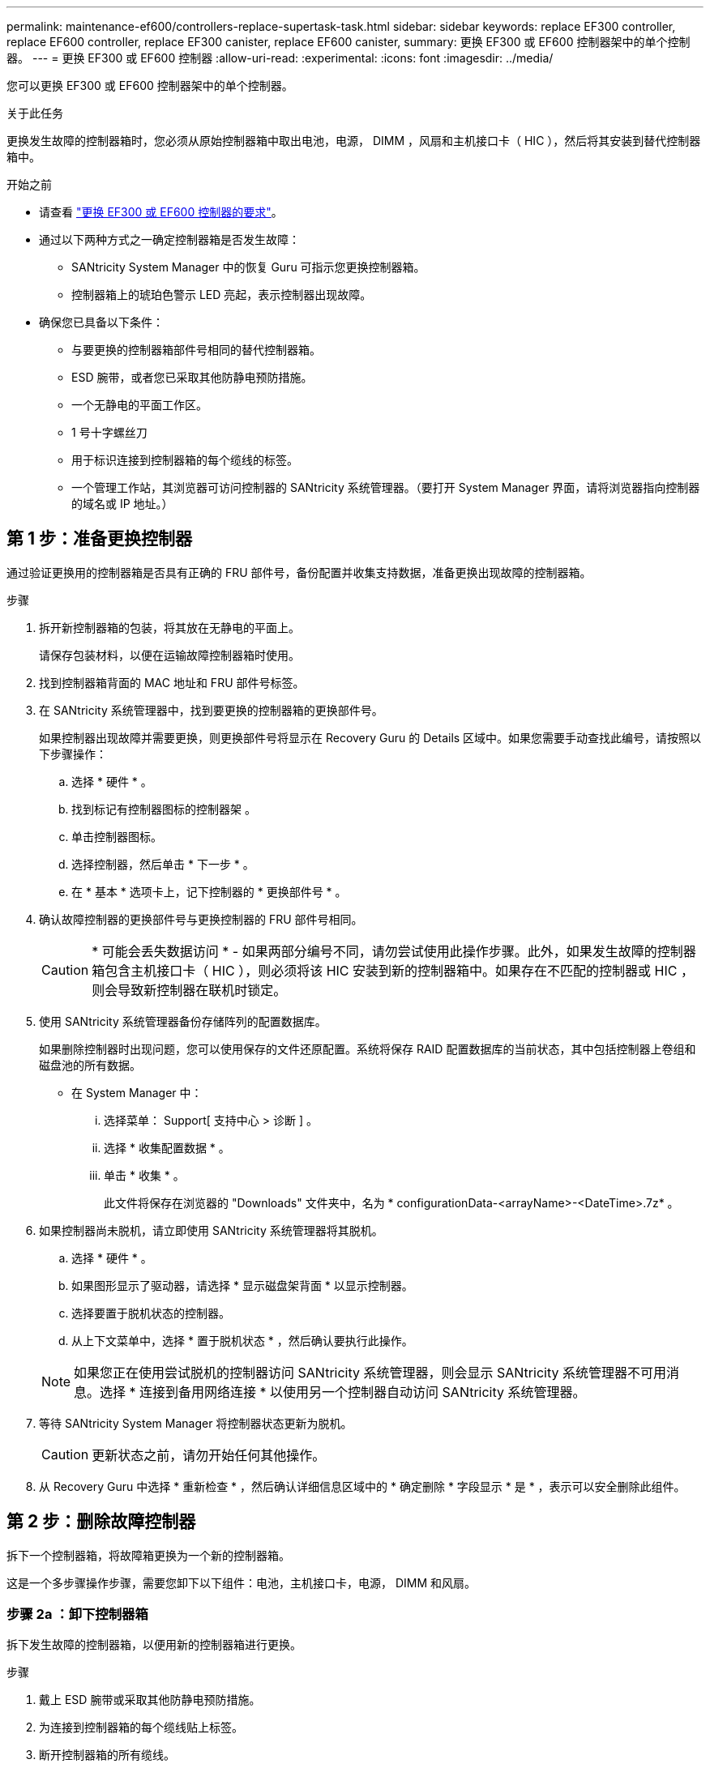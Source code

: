 ---
permalink: maintenance-ef600/controllers-replace-supertask-task.html 
sidebar: sidebar 
keywords: replace EF300 controller, replace EF600 controller, replace EF300 canister, replace EF600 canister, 
summary: 更换 EF300 或 EF600 控制器架中的单个控制器。 
---
= 更换 EF300 或 EF600 控制器
:allow-uri-read: 
:experimental: 
:icons: font
:imagesdir: ../media/


[role="lead"]
您可以更换 EF300 或 EF600 控制器架中的单个控制器。

.关于此任务
更换发生故障的控制器箱时，您必须从原始控制器箱中取出电池，电源， DIMM ，风扇和主机接口卡（ HIC ），然后将其安装到替代控制器箱中。

.开始之前
* 请查看 link:controllers-overview-supertask-concept.html["更换 EF300 或 EF600 控制器的要求"]。
* 通过以下两种方式之一确定控制器箱是否发生故障：
+
** SANtricity System Manager 中的恢复 Guru 可指示您更换控制器箱。
** 控制器箱上的琥珀色警示 LED 亮起，表示控制器出现故障。


* 确保您已具备以下条件：
+
** 与要更换的控制器箱部件号相同的替代控制器箱。
** ESD 腕带，或者您已采取其他防静电预防措施。
** 一个无静电的平面工作区。
** 1 号十字螺丝刀
** 用于标识连接到控制器箱的每个缆线的标签。
** 一个管理工作站，其浏览器可访问控制器的 SANtricity 系统管理器。（要打开 System Manager 界面，请将浏览器指向控制器的域名或 IP 地址。）






== 第 1 步：准备更换控制器

通过验证更换用的控制器箱是否具有正确的 FRU 部件号，备份配置并收集支持数据，准备更换出现故障的控制器箱。

.步骤
. 拆开新控制器箱的包装，将其放在无静电的平面上。
+
请保存包装材料，以便在运输故障控制器箱时使用。

. 找到控制器箱背面的 MAC 地址和 FRU 部件号标签。
. 在 SANtricity 系统管理器中，找到要更换的控制器箱的更换部件号。
+
如果控制器出现故障并需要更换，则更换部件号将显示在 Recovery Guru 的 Details 区域中。如果您需要手动查找此编号，请按照以下步骤操作：

+
.. 选择 * 硬件 * 。
.. 找到标记有控制器图标的控制器架 image:../media/sam1130_ss_hardware_controller_icon_maint-ef600.gif[""]。
.. 单击控制器图标。
.. 选择控制器，然后单击 * 下一步 * 。
.. 在 * 基本 * 选项卡上，记下控制器的 * 更换部件号 * 。


. 确认故障控制器的更换部件号与更换控制器的 FRU 部件号相同。
+

CAUTION: * 可能会丢失数据访问 * - 如果两部分编号不同，请勿尝试使用此操作步骤。此外，如果发生故障的控制器箱包含主机接口卡（ HIC ），则必须将该 HIC 安装到新的控制器箱中。如果存在不匹配的控制器或 HIC ，则会导致新控制器在联机时锁定。

. 使用 SANtricity 系统管理器备份存储阵列的配置数据库。
+
如果删除控制器时出现问题，您可以使用保存的文件还原配置。系统将保存 RAID 配置数据库的当前状态，其中包括控制器上卷组和磁盘池的所有数据。

+
** 在 System Manager 中：
+
... 选择菜单： Support[ 支持中心 > 诊断 ] 。
... 选择 * 收集配置数据 * 。
... 单击 * 收集 * 。
+
此文件将保存在浏览器的 "Downloads" 文件夹中，名为 * configurationData-<arrayName>-<DateTime>.7z* 。





. 如果控制器尚未脱机，请立即使用 SANtricity 系统管理器将其脱机。
+
.. 选择 * 硬件 * 。
.. 如果图形显示了驱动器，请选择 * 显示磁盘架背面 * 以显示控制器。
.. 选择要置于脱机状态的控制器。
.. 从上下文菜单中，选择 * 置于脱机状态 * ，然后确认要执行此操作。


+

NOTE: 如果您正在使用尝试脱机的控制器访问 SANtricity 系统管理器，则会显示 SANtricity 系统管理器不可用消息。选择 * 连接到备用网络连接 * 以使用另一个控制器自动访问 SANtricity 系统管理器。

. 等待 SANtricity System Manager 将控制器状态更新为脱机。
+

CAUTION: 更新状态之前，请勿开始任何其他操作。

. 从 Recovery Guru 中选择 * 重新检查 * ，然后确认详细信息区域中的 * 确定删除 * 字段显示 * 是 * ，表示可以安全删除此组件。




== 第 2 步：删除故障控制器

拆下一个控制器箱，将故障箱更换为一个新的控制器箱。

这是一个多步骤操作步骤，需要您卸下以下组件：电池，主机接口卡，电源， DIMM 和风扇。



=== 步骤 2a ：卸下控制器箱

拆下发生故障的控制器箱，以便用新的控制器箱进行更换。

.步骤
. 戴上 ESD 腕带或采取其他防静电预防措施。
. 为连接到控制器箱的每个缆线贴上标签。
. 断开控制器箱的所有缆线。
+

CAUTION: To prevent degraded performance, do not twist, fold, pinch, or step on the cables.

. 如果控制器箱中的 HIC 使用 SFP+ 收发器，请卸下 SFP 。
+
由于必须从故障控制器箱中卸下 HIC ，因此必须从 HIC 端口中卸下所有 SFP 。重新连接缆线后，您可以将这些 SFP 移至新控制器箱。

. 确认控制器背面的缓存活动 LED 是否熄灭。
. 按压控制器两侧的手柄，然后向后拉，直到其从磁盘架中释放为止。
+
image::../media/remove_controller_5.png[删除控制器 5]

. 用两只手和把手将控制器箱滑出磁盘架。如果控制器的正面没有机箱，请用两只手将其完全拉出。
+

CAUTION: 始终用双手支撑控制器箱的重量。

+
image::../media/remove_controller_6.png[删除控制器 6]

. 将控制器箱放在无静电的平面上。




=== 步骤 2b ：取出电池

从发生故障的控制器箱中取出电池，以便将其安装到新的控制器箱中。

.步骤
. 拧下单个翼形螺钉并提起控制器箱盖，以卸下控制器箱盖。
. 找到控制器侧面的 " 按下 " 选项卡。
. 按下卡舌并挤压电池外壳，以解锁电池。
+
image::../media/batt_3.png[电池 3]

. 轻轻挤压用于存放电池接线的连接器。向上拉，断开电池与板的连接。image:../media/batt_2.png[""]
. 将电池从控制器中提出，并放在无静电的平面上。image:../media/batt_4.png[""]




=== 第 2c 步：删除 HIC

如果控制器箱包含 HIC ，则必须从原始控制器箱中卸下 HIC 。否则，您可以跳过此步骤。

.步骤
. 使用十字螺丝刀卸下将 HIC 面板连接到控制器箱的两个螺钉。
+
image::../media/hic_2.png[HIC 2.]

+

NOTE: 上图为示例， HIC 的外观可能有所不同。

. 卸下 HIC 面板。
. 使用您的手指或十字螺丝刀松开将 HIC 固定到控制器卡的单个翼形螺钉。
+
image::../media/hic_3.png[HIC 3.]

+

NOTE: HIC 顶部有三个螺钉位置，但仅使用一个螺钉位置进行固定。

. 小心地将 HIC 从控制器卡上取下并从控制器中取出。
+

CAUTION: 请注意，不要擦除或撞击 HIC 底部或控制器卡顶部的组件。

+
image::../media/hic_4.png[HIC 4.]

. 将 HIC 放在无静电的平面上。




=== 步骤 2D ：卸下电源

卸下电源，以便将其安装到新控制器中。

.步骤
. 断开电源线：
+
.. 打开电源线固定器，然后从电源拔下电源线。
.. 从电源设备拔下电源线。


. 找到电源右侧的卡舌，然后将其推向电源设备。
+
image::../media/psup_2.png[PSUP 2.]

. 找到电源正面的手柄。
. 使用把手将电源直接滑出系统。
+
image::../media/psup_3.png[PSUP 3.]

+

CAUTION: When removing a power supply, always use two hands to support its weight.





=== 步骤 2e ：卸下 DIMM

卸下 DIMM ，以便将其安装到新控制器中。

.步骤
. 找到控制器上的 DIMM 。
. Note the orientation of the DIMM in the socket so that you can insert the replacement DIMM in the proper orientation.
+

NOTE: DIMM 底部的缺口可帮助您在安装期间对齐 DIMM 。

. 缓慢推离 DIMM 两侧的两个 DIMM 弹出器卡舌，以便从插槽中弹出 DIMM ，然后将其滑出插槽。
+

NOTE: Carefully hold the DIMM by the edges to avoid pressure on the components on the DIMM circuit board.

+
image::../media/dimm_2.png[DIMM 2]

+
image::../media/dimim_3.png[dimim 3.]





=== 步骤 2f ：卸下风扇

卸下风扇，以便将其安装到新控制器中。

.步骤
. 从控制器中轻轻提起风扇。
+
image::../media/fan_2.png[风扇 2]

. 重复此步骤，直到卸下所有风扇为止。




== 第 3 步：安装新控制器

安装新的控制器箱以更换出现故障的控制器箱。

这是一个多步骤操作步骤，需要从原始控制器安装以下组件：电池，主机接口卡，电源， DIMM 和风扇。



=== 步骤 3a ：安装电池

将电池安装到更换用的控制器箱中。

.步骤
. 确保您已：
+
** 原始控制器箱中的电池或您订购的新电池。
** 替代控制器箱。


. 通过将电池外壳与控制器侧面的金属闩锁对齐，将电池插入控制器。
+
image::../media/batt_5.png[电池 5]

+
电池卡入到位。

. 将电池连接器重新插入板中。




=== 第 3b 步：安装 HIC

如果从原始控制器箱中取出了 HIC ，则必须将该 HIC 安装到新控制器箱中。否则，您可以跳过此步骤。

.步骤
. 使用 1 号十字螺丝刀卸下将空白面板连接到更换用控制器箱的两个螺钉，然后卸下面板。
. 将 HIC 上的单个翼形螺钉与控制器上的相应孔对齐，并将 HIC 底部的连接器与控制器卡上的 HIC 接口连接器对齐。
+
请注意，不要擦除或撞击 HIC 底部或控制器卡顶部的组件。

+
image::../media/hic_7.png[HIC 7.]

+

NOTE: 上图为示例； HIC 的外观可能有所不同。

. 小心地将 HIC 放低到位，然后轻按 HIC 以固定 HIC 连接器。
+

CAUTION: * 可能的设备损坏 * —请务必小心，不要挤压 HIC 和翼形螺钉之间控制器 LED 的金带连接器。

. 手动拧紧 HIC 翼形螺钉。
+
请勿使用螺丝刀，否则可能会过度拧紧螺钉。

+
image::../media/hic_3.png[HIC 3.]

+

NOTE: 上图为示例； HIC 的外观可能有所不同。

. 使用 1 号十字螺丝刀，使用两个螺钉将从原始控制器箱中卸下的 HIC 面板连接到新控制器箱。




=== 步骤 3c ：安装电源

将电源安装到更换用的控制器箱中。

.步骤
. Using both hands, support and align the edges of the power supply with the opening in the system chassis, and then gently push the power supply into the chassis using the cam handle.
+
The power supplies are keyed and can only be installed one way.

+

CAUTION: 将电源滑入系统时，请勿用力过大；否则可能会损坏连接器。

+
image::../media/psup_4.png[PSUP 4.]





=== 步骤 3D ：安装 DIMM

将 DIMM 安装到新控制器箱中。

.步骤
. 拿住 DIMM 的边角，并将其与插槽对齐。
+
The notch among the pins on the DIMM should line up with the tab in the socket.

. Insert the DIMM squarely into the slot.
+
image::../media/dimm_4.png[DIMM 4.]

+
The DIMM fits tightly in the slot, but should go in easily.If not, realign the DIMM with the slot and reinsert it.

+

NOTE: Visually inspect the DIMM to verify that it is evenly aligned and fully inserted into the slot.

. 小心而稳固地推动 DIMM 的上边缘，直到闩锁卡入到位，位于 DIMM 两端的缺口上。
+

NOTE: DIMM 紧密贴合。您可能需要一次轻轻按压一侧，并分别固定每个卡舌。

+
image::../media/dimm_5.png[DIMM 5]





=== 步骤 3e ：安装风扇

将风扇安装到更换用的控制器箱中。

.步骤
. 将风扇完全滑入更换用的控制器中。
+
image::../media/fan_3.png[风扇 3]

+
image::../media/fan_3_a.png[风扇 3 A]

. 重复此步骤，直到安装完所有风扇为止。




=== 步骤 3f ：安装新的控制器箱

最后，将新控制器箱安装到控制器架中。

.步骤
. 降低控制器箱上的盖板并固定翼形螺钉。
. 在挤压控制器把手的同时，将控制器箱轻轻滑入控制器架中。
+

NOTE: 正确安装到磁盘架后，控制器会发出卡嗒声。

+
image::../media/remove_controller_7.png[卸下控制器 7]

. 如果 SFP 安装在原始控制器中，请将其从原始控制器安装在新控制器的主机端口中，然后重新连接所有缆线。
+
如果使用多个主机协议，请确保将 SFP 安装在正确的主机端口中。

. 如果原始控制器使用 DHCP 作为 IP 地址，请在替代控制器背面的标签上找到 MAC 地址。请您的网络管理员将您删除的控制器的 DNS/network 和 IP 地址与替代控制器的 MAC 地址相关联。
+

NOTE: 如果原始控制器未使用 DHCP 作为 IP 地址，则新控制器将采用您删除的控制器的 IP 地址。





== 第 4 步：完成控制器更换

将控制器置于联机状态，收集支持数据并恢复操作。

.步骤
. 将控制器置于联机状态。
+
.. 在 System Manager 中，导航到硬件页面。
.. 选择 * 显示控制器的背面 * 。
.. 选择更换的控制器。
.. 从下拉列表中选择 * 置于联机状态 * 。


. 在控制器启动时，检查控制器 LED 。
+
重新建立与另一控制器的通信时：

+
** 琥珀色警示 LED 仍保持亮起状态。
** 主机链路 LED 可能亮起，闪烁或熄灭，具体取决于主机接口。


. 控制器恢复联机后，确认其状态为最佳，并检查控制器架的警示 LED 。
+
如果状态不是最佳状态，或者任何警示 LED 均亮起，请确认所有缆线均已正确就位，并且控制器箱已正确安装。如有必要，请拆下并重新安装控制器箱。

+

NOTE: 如果无法解决此问题，请联系技术支持。

. 单击菜单： Hardware[ 支持 > 升级中心 ] 以确保已安装最新版本的 SANtricity OS 。
+
根据需要安装最新版本。

. 验证所有卷是否均已返回到首选所有者。
+
.. 选择菜单： Storage[Volumes] 。在 * 所有卷 * 页面中，验证卷是否已分发到其首选所有者。选择菜单：更多 [ 更改所有权 ] 以查看卷所有者。
.. 如果卷全部归首选所有者所有，请继续执行步骤 6 。
.. 如果未返回任何卷，则必须手动返回这些卷。转到菜单：更多 [ 重新分配卷 ] 。
.. 如果在自动分发或手动分发后，只有部分卷返回给其首选所有者，则必须检查 Recovery Guru 以了解主机连接问题。
.. 如果不存在 Recovery Guru ，或者按照恢复 Guru 步骤执行操作，则卷仍不会返回到其首选所有者联系支持部门。


. 使用 SANtricity 系统管理器收集存储阵列的支持数据。
+
.. 选择菜单： Support[ 支持中心 > 诊断 ] 。
.. 选择 * 收集支持数据 * 。
.. 单击 * 收集 * 。
+
此文件将保存在浏览器的 "Downloads" 文件夹中，名为 * support-data.7z* 。





.下一步是什么？
控制器更换已完成。您可以恢复正常操作。
